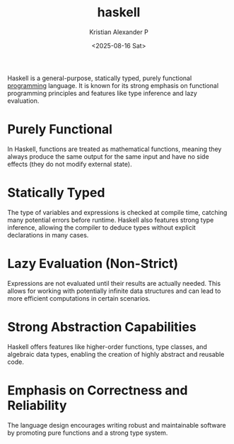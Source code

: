 :PROPERTIES:
:ID:       0fdfb1f5-4dc4-43c8-8d79-98bacccad26c
:END:
#+title: haskell
#+author: Kristian Alexander P
#+date: <2025-08-16 Sat>
#+description: 
#+hugo_base_dir: ..
#+hugo_section: posts
#+hugo_categories: programming
#+property: header-args :exports both
#+hugo_tags: programming haskell

Haskell is a general-purpose, statically typed, purely functional [[id:d24b29bb-844a-475b-be42-36f7575efd5a][programming]] language. It is known for its strong emphasis on functional programming principles and features like type inference and lazy evaluation.
* Purely Functional
In Haskell, functions are treated as mathematical functions, meaning they always produce the same output for the same input and have no side effects (they do not modify external state).
* Statically Typed
The type of variables and expressions is checked at compile time, catching many potential errors before runtime. Haskell also features strong type inference, allowing the compiler to deduce types without explicit declarations in many cases.
* Lazy Evaluation (Non-Strict)
Expressions are not evaluated until their results are actually needed. This allows for working with potentially infinite data structures and can lead to more efficient computations in certain scenarios.
* Strong Abstraction Capabilities
Haskell offers features like higher-order functions, type classes, and algebraic data types, enabling the creation of highly abstract and reusable code.
* Emphasis on Correctness and Reliability
The language design encourages writing robust and maintainable software by promoting pure functions and a strong type system.
